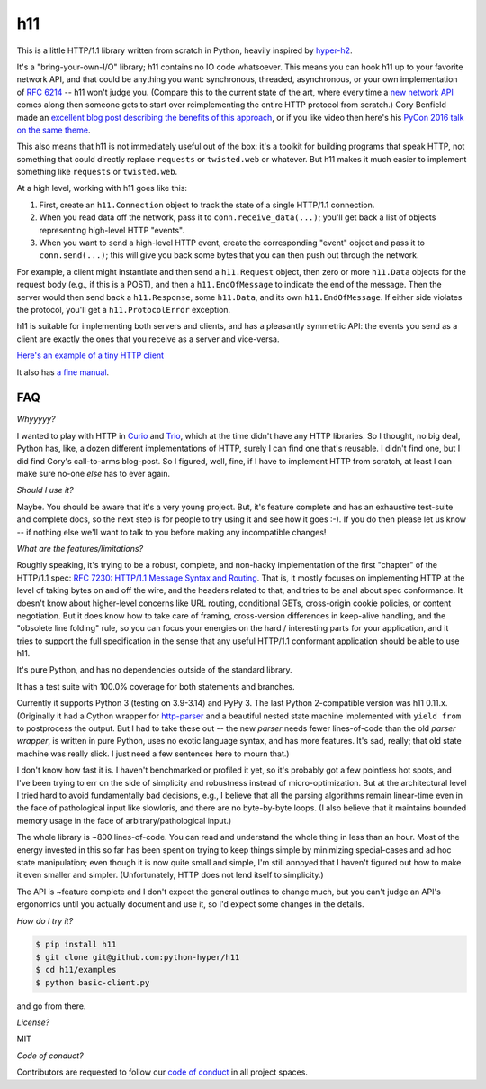h11
===

.. image:: https://travis-ci.org/python-hyper/h11.svg?branch=master
   :target: https://travis-ci.org/python-hyper/h11
   :alt: Automated test status

.. image:: https://codecov.io/gh/python-hyper/h11/branch/master/graph/badge.svg
   :target: https://codecov.io/gh/python-hyper/h11
   :alt: Test coverage

.. image:: https://readthedocs.org/projects/h11/badge/?version=latest
   :target: http://h11.readthedocs.io/en/latest/?badge=latest
   :alt: Documentation Status

This is a little HTTP/1.1 library written from scratch in Python,
heavily inspired by `hyper-h2 <https://hyper-h2.readthedocs.io/>`_.

It's a "bring-your-own-I/O" library; h11 contains no IO code
whatsoever. This means you can hook h11 up to your favorite network
API, and that could be anything you want: synchronous, threaded,
asynchronous, or your own implementation of `RFC 6214
<https://tools.ietf.org/html/rfc6214>`_ -- h11 won't judge you.
(Compare this to the current state of the art, where every time a `new
network API <https://trio.readthedocs.io/>`_ comes along then someone
gets to start over reimplementing the entire HTTP protocol from
scratch.) Cory Benfield made an `excellent blog post describing the
benefits of this approach
<https://lukasa.co.uk/2015/10/The_New_Hyper/>`_, or if you like video
then here's his `PyCon 2016 talk on the same theme
<https://www.youtube.com/watch?v=7cC3_jGwl_U>`_.

This also means that h11 is not immediately useful out of the box:
it's a toolkit for building programs that speak HTTP, not something
that could directly replace ``requests`` or ``twisted.web`` or
whatever. But h11 makes it much easier to implement something like
``requests`` or ``twisted.web``.

At a high level, working with h11 goes like this:

1) First, create an ``h11.Connection`` object to track the state of a
   single HTTP/1.1 connection.

2) When you read data off the network, pass it to
   ``conn.receive_data(...)``; you'll get back a list of objects
   representing high-level HTTP "events".

3) When you want to send a high-level HTTP event, create the
   corresponding "event" object and pass it to ``conn.send(...)``;
   this will give you back some bytes that you can then push out
   through the network.

For example, a client might instantiate and then send a
``h11.Request`` object, then zero or more ``h11.Data`` objects for the
request body (e.g., if this is a POST), and then a
``h11.EndOfMessage`` to indicate the end of the message. Then the
server would then send back a ``h11.Response``, some ``h11.Data``, and
its own ``h11.EndOfMessage``. If either side violates the protocol,
you'll get a ``h11.ProtocolError`` exception.

h11 is suitable for implementing both servers and clients, and has a
pleasantly symmetric API: the events you send as a client are exactly
the ones that you receive as a server and vice-versa.

`Here's an example of a tiny HTTP client
<https://github.com/python-hyper/h11/blob/master/examples/basic-client.py>`_

It also has `a fine manual <https://h11.readthedocs.io/>`_.

FAQ
---

*Whyyyyy?*

I wanted to play with HTTP in `Curio
<https://curio.readthedocs.io/en/latest/tutorial.html>`__ and `Trio
<https://trio.readthedocs.io>`__, which at the time didn't have any
HTTP libraries. So I thought, no big deal, Python has, like, a dozen
different implementations of HTTP, surely I can find one that's
reusable. I didn't find one, but I did find Cory's call-to-arms
blog-post. So I figured, well, fine, if I have to implement HTTP from
scratch, at least I can make sure no-one *else* has to ever again.

*Should I use it?*

Maybe. You should be aware that it's a very young project. But, it's
feature complete and has an exhaustive test-suite and complete docs,
so the next step is for people to try using it and see how it goes
:-). If you do then please let us know -- if nothing else we'll want
to talk to you before making any incompatible changes!

*What are the features/limitations?*

Roughly speaking, it's trying to be a robust, complete, and non-hacky
implementation of the first "chapter" of the HTTP/1.1 spec: `RFC 7230:
HTTP/1.1 Message Syntax and Routing
<https://tools.ietf.org/html/rfc7230>`_. That is, it mostly focuses on
implementing HTTP at the level of taking bytes on and off the wire,
and the headers related to that, and tries to be anal about spec
conformance. It doesn't know about higher-level concerns like URL
routing, conditional GETs, cross-origin cookie policies, or content
negotiation. But it does know how to take care of framing,
cross-version differences in keep-alive handling, and the "obsolete
line folding" rule, so you can focus your energies on the hard /
interesting parts for your application, and it tries to support the
full specification in the sense that any useful HTTP/1.1 conformant
application should be able to use h11.

It's pure Python, and has no dependencies outside of the standard
library.

It has a test suite with 100.0% coverage for both statements and
branches.

Currently it supports Python 3 (testing on 3.9-3.14) and PyPy 3.
The last Python 2-compatible version was h11 0.11.x.
(Originally it had a Cython wrapper for `http-parser
<https://github.com/nodejs/http-parser>`_ and a beautiful nested state
machine implemented with ``yield from`` to postprocess the output. But
I had to take these out -- the new *parser* needs fewer lines-of-code
than the old *parser wrapper*, is written in pure Python, uses no
exotic language syntax, and has more features. It's sad, really; that
old state machine was really slick. I just need a few sentences here
to mourn that.)

I don't know how fast it is. I haven't benchmarked or profiled it yet,
so it's probably got a few pointless hot spots, and I've been trying
to err on the side of simplicity and robustness instead of
micro-optimization. But at the architectural level I tried hard to
avoid fundamentally bad decisions, e.g., I believe that all the
parsing algorithms remain linear-time even in the face of pathological
input like slowloris, and there are no byte-by-byte loops. (I also
believe that it maintains bounded memory usage in the face of
arbitrary/pathological input.)

The whole library is ~800 lines-of-code. You can read and understand
the whole thing in less than an hour. Most of the energy invested in
this so far has been spent on trying to keep things simple by
minimizing special-cases and ad hoc state manipulation; even though it
is now quite small and simple, I'm still annoyed that I haven't
figured out how to make it even smaller and simpler. (Unfortunately,
HTTP does not lend itself to simplicity.)

The API is ~feature complete and I don't expect the general outlines
to change much, but you can't judge an API's ergonomics until you
actually document and use it, so I'd expect some changes in the
details.

*How do I try it?*

.. code-block:: sh

  $ pip install h11
  $ git clone git@github.com:python-hyper/h11
  $ cd h11/examples
  $ python basic-client.py

and go from there.

*License?*

MIT

*Code of conduct?*

Contributors are requested to follow our `code of conduct
<https://github.com/python-hyper/h11/blob/master/CODE_OF_CONDUCT.md>`_ in
all project spaces.
